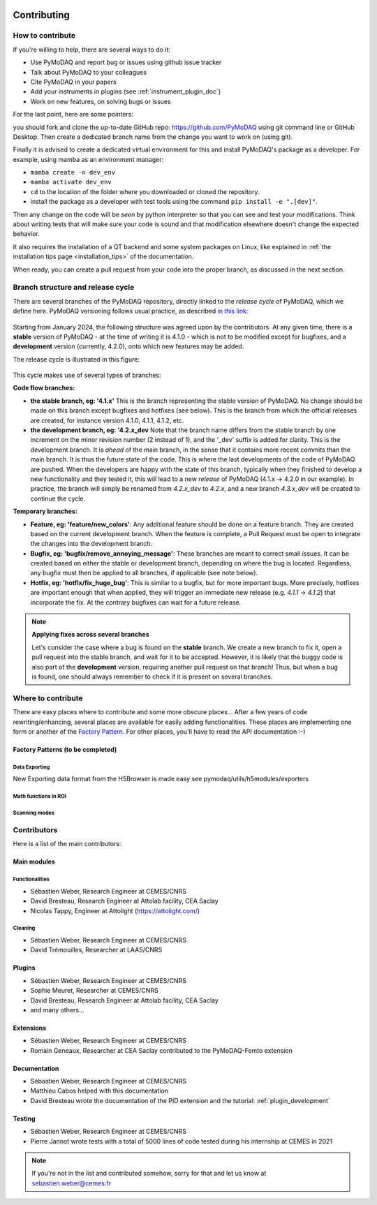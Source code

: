   .. _contributors:

Contributing
============


How to contribute
#################

If you're willing to help, there are several ways to do it:


* Use PyMoDAQ and report bug or issues using github issue tracker
* Talk about PyMoDAQ to your colleagues
* Cite PyMoDAQ in your papers
* Add your instruments in plugins (see :ref:`instrument_plugin_doc`)
* Work on new features, on solving bugs or issues

For the last point, here are some pointers:

you should fork and clone the up-to-date GitHub repo: https://github.com/PyMoDAQ
using git command line or GitHub Desktop. Then create a dedicated branch name from the change you want to work on
(using git).

Finally it is advised to create a dedicated virtual environment for this and install PyMoDAQ's package as a developer. For example, using mamba as an environment manager:

* ``mamba create -n dev_env``
* ``mamba activate dev_env``
* ``cd`` to the location of the folder where you downloaded or cloned the repository.
* install the package as a developer with test tools using the command ``pip install -e ".[dev]"``.


Then any change on the code will be *seen* by python interpreter so that you can see and test your modifications. Think about
writing tests that will make sure your code is sound and that modification elsewhere doesn't change the expected behavior.

It also requires the installation of a QT backend and some system packages on Linux, like explained in :ref:`the installation tips page <installation_tips>` of the documentation.

When ready, you can create a pull request from your code into the proper branch, as discussed in the next section.

Branch structure and release cycle
##################################
.. _branches_release_cycle_doc:

There are several branches of the PyMoDAQ repository, directly linked to the *release cycle* of PyMoDAQ, which we
define here. PyMoDAQ versioning follows usual practice, as described `in this link <https://en.wikipedia.org/wiki/Software_versioning>`_:

.. figure:: https://upload.wikimedia.org/wikipedia/commons/8/82/Semver.jpg
    :width: 150
    :align: center

Starting from January 2024, the following structure was agreed upon by the contributors. At any given time,
there is a **stable** version of PyMoDAQ - at the time of writing it is 4.1.0 - which is not to be modified except for
bugfixes, and a **development** version (currently, 4.2.0), onto which new features may be added.

The release cycle is illustrated in this figure:

.. figure:: /image/tutorial_contribute_to_pymodaq_code/release_cycle_pymodaq3.png

This cycle makes use of several types of branches:

**Code flow branches:**

* **the stable branch, eg: '4.1.x'** This is the branch representing the stable version of PyMoDAQ. No change should be
  made on this branch except bugfixes and hotfixes (see below). This is the branch from which the official releases are
  created, for instance version 4.1.0, 4.1.1, 4.1.2, etc.

* **the development branch, eg: '4.2.x_dev** Note that the branch name differs from the stable branch by one increment
  on the minor revision number (2 instead of 1), and the '_dev' suffix is added for clarity.
  This is the development branch. It is *ahead* of the main branch, in the sense that it contains more
  recent commits than the main branch. It is thus the future state of the code. This is where the last developments
  of the code of PyMoDAQ are pushed. When the developers are happy with the state of this branch, typically when they
  finished to develop a new functionality and they tested it, this will lead to a new *release* of PyMoDAQ (4.1.x -> 4.2.0 in our example).
  In practice, the branch will simply be renamed from *4.2.x_dev* to *4.2.x*, and a new branch *4.3.x_dev* will be created
  to continue the cycle.

**Temporary branches:**

* **Feature, eg: 'feature/new_colors'**: Any additional feature should be done on a feature branch. They are created based
  on the current development branch. When the feature is complete, a Pull Request must be open to integrate the changes into
  the development branch.

* **Bugfix, eg: 'bugfix/remove_annoying_message'**: These branches are meant to correct small issues. It can be created based
  on either the stable or development branch, depending on where the bug is located. Regardless, any bugfix must then be applied to
  all branches, if applicable (see note below).

* **Hotfix, eg: 'hotfix/fix_huge_bug'**: This is similar to a bugfix, but for more important bugs. More precisely, hotfixes
  are important enough that when applied, they will trigger an immediate new release (e.g. *4.1.1* -> *4.1.2*) that incorporate the fix.
  At the contrary bugfixes can wait for a future release.

.. note::
    **Applying fixes across several branches**

    Let's consider the case where a bug is found on the **stable** branch. We create a new branch to fix it, open a pull request
    into the stable branch, and wait for it to be accepted. However, it is likely that the buggy code is also part of the
    **development** version, requiring another pull request on that branch! Thus, but when a bug is found, one should always
    remember to check if it is present on several branches.

Where to contribute
###################

There are easy places where to contribute and some more obscure places... After a few years of code rewriting/enhancing,
several places are available for easily adding functionalities. These places are implementing one form or another of the
`Factory Pattern`__. For other places, you'll have to read the API documentation :-)

__ https://realpython.com/factory-method-python/


Factory Patterns (to be completed)
**********************************

Data Exporting
--------------
New Exporting data format from the H5Browser is made easy see pymodaq/utils/h5modules/exporters

Math functions in ROI
---------------------

Scanning modes
--------------


Contributors
############

Here is a list of the main contributors:

Main modules
************

Functionalities
---------------

* Sébastien Weber, Research Engineer at CEMES/CNRS
* David Bresteau, Research Engineer at Attolab facility, CEA Saclay
* Nicolas Tappy, Engineer at Attolight (https://attolight.com/)

Cleaning
--------

* Sébastien Weber, Research Engineer at CEMES/CNRS
* David Trémouilles, Researcher at LAAS/CNRS


Plugins
*******

* Sébastien Weber, Research Engineer at CEMES/CNRS
* Sophie Meuret, Researcher at CEMES/CNRS
* David Bresteau, Research Engineer at Attolab facility, CEA Saclay
* and many others...

Extensions
**********
* Sébastien Weber, Research Engineer at CEMES/CNRS
* Romain Geneaux, Researcher at CEA Saclay contributed to the PyMoDAQ-Femto extension

Documentation
*************
* Sébastien Weber, Research Engineer at CEMES/CNRS
* Matthieu Cabos helped with this documentation
* David Bresteau wrote the documentation of the PID extension and the tutorial: :ref:`plugin_development`

Testing
*******
* Sébastien Weber, Research Engineer at CEMES/CNRS
* Pierre Jannot wrote tests with a total of 5000 lines of code tested during his internship at CEMES in 2021


.. note::

  If you're not in the list and contributed somehow, sorry for that and let us know at sebastien.weber@cemes.fr
